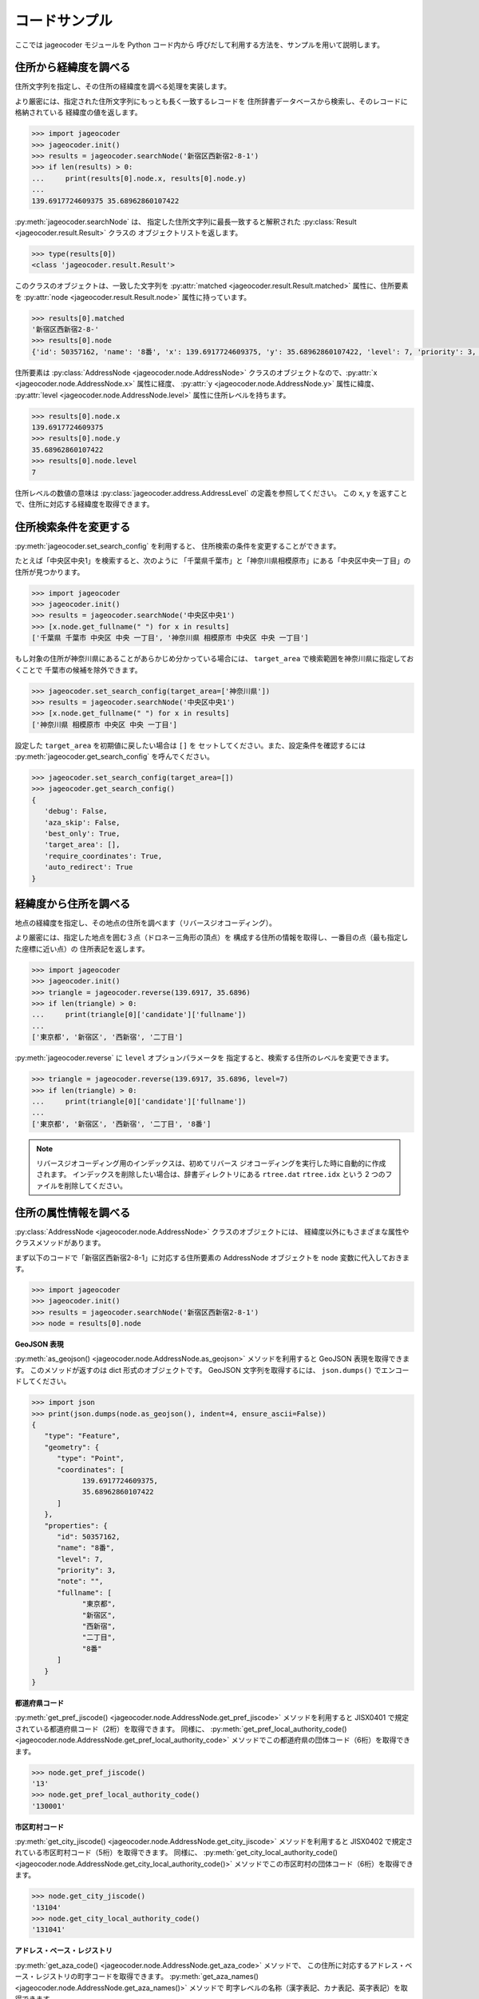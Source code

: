 コードサンプル
==============

ここでは jageocoder モジュールを Python コード内から
呼びだして利用する方法を、サンプルを用いて説明します。

.. _sample-geocoding:

住所から経緯度を調べる
----------------------

住所文字列を指定し、その住所の経緯度を調べる処理を実装します。

より厳密には、指定された住所文字列にもっとも長く一致するレコードを
住所辞書データベースから検索し、そのレコードに格納されている
経緯度の値を返します。

.. code-block:: python

   >>> import jageocoder
   >>> jageocoder.init()
   >>> results = jageocoder.searchNode('新宿区西新宿2-8-1')
   >>> if len(results) > 0:
   ...     print(results[0].node.x, results[0].node.y)
   ...
   139.6917724609375 35.68962860107422

:py:meth:`jageocoder.searchNode` は、
指定した住所文字列に最長一致すると解釈された
:py:class:`Result <jageocoder.result.Result>` クラスの
オブジェクトリストを返します。

.. code-block:: python

   >>> type(results[0])
   <class 'jageocoder.result.Result'>

このクラスのオブジェクトは、一致した文字列を
:py:attr:`matched <jageocoder.result.Result.matched>` 属性に、住所要素を
:py:attr:`node <jageocoder.result.Result.node>` 属性に持っています。

.. code-block:: python

   >>> results[0].matched
   '新宿区西新宿2-8-'
   >>> results[0].node
   {'id': 50357162, 'name': '8番', 'x': 139.6917724609375, 'y': 35.68962860107422, 'level': 7, 'priority': 3, 'note': '', 'fullname': ['東京都', '新宿区', '西新宿', '二丁目', '8番']}

住所要素は :py:class:`AddressNode <jageocoder.node.AddressNode>`
クラスのオブジェクトなので、:py:attr:`x <jageocoder.node.AddressNode.x>`
属性に経度、 :py:attr:`y <jageocoder.node.AddressNode.y>` 属性に緯度、
:py:attr:`level <jageocoder.node.AddressNode.level>` 属性に住所レベルを持ちます。

.. code-block:: python

   >>> results[0].node.x
   139.6917724609375
   >>> results[0].node.y
   35.68962860107422
   >>> results[0].node.level
   7

住所レベルの数値の意味は :py:class:`jageocoder.address.AddressLevel`
の定義を参照してください。
この x, y を返すことで、住所に対応する経緯度を取得できます。

.. _sample-set-search-config:

住所検索条件を変更する
----------------------

:py:meth:`jageocoder.set_search_config` を利用すると、
住所検索の条件を変更することができます。

たとえば「中央区中央1」を検索すると、次のように
「千葉県千葉市」と「神奈川県相模原市」にある「中央区中央一丁目」の
住所が見つかります。

.. code-block:: python

   >>> import jageocoder
   >>> jageocoder.init()
   >>> results = jageocoder.searchNode('中央区中央1')
   >>> [x.node.get_fullname(" ") for x in results]
   ['千葉県 千葉市 中央区 中央 一丁目', '神奈川県 相模原市 中央区 中央 一丁目']

もし対象の住所が神奈川県にあることがあらかじめ分かっている場合には、
``target_area`` で検索範囲を神奈川県に指定しておくことで
千葉市の候補を除外できます。

.. code-block:: python

   >>> jageocoder.set_search_config(target_area=['神奈川県'])
   >>> results = jageocoder.searchNode('中央区中央1')
   >>> [x.node.get_fullname(" ") for x in results]
   ['神奈川県 相模原市 中央区 中央 一丁目']

設定した ``target_area`` を初期値に戻したい場合は ``[]`` を
セットしてください。また、設定条件を確認するには
:py:meth:`jageocoder.get_search_config` を呼んでください。

.. code-block:: python

   >>> jageocoder.set_search_config(target_area=[])
   >>> jageocoder.get_search_config()
   {
      'debug': False,
      'aza_skip': False,
      'best_only': True,
      'target_area': [],
      'require_coordinates': True,
      'auto_redirect': True
   }

.. _sample-reverse-geocoding:

経緯度から住所を調べる
----------------------

地点の経緯度を指定し、その地点の住所を調べます（リバースジオコーディング）。

より厳密には、指定した地点を囲む３点（ドロネー三角形の頂点）を
構成する住所の情報を取得し、一番目の点（最も指定した座標に近い点）の
住所表記を返します。

.. code-block:: python

   >>> import jageocoder
   >>> jageocoder.init()
   >>> triangle = jageocoder.reverse(139.6917, 35.6896)
   >>> if len(triangle) > 0:
   ...     print(triangle[0]['candidate']['fullname'])
   ...
   ['東京都', '新宿区', '西新宿', '二丁目']

:py:meth:`jageocoder.reverse` に ``level`` オプションパラメータを
指定すると、検索する住所のレベルを変更できます。

.. code-block:: python

   >>> triangle = jageocoder.reverse(139.6917, 35.6896, level=7)
   >>> if len(triangle) > 0:
   ...     print(triangle[0]['candidate']['fullname'])
   ...
   ['東京都', '新宿区', '西新宿', '二丁目', '8番']

.. note::

   リバースジオコーディング用のインデックスは、初めてリバース
   ジオコーディングを実行した時に自動的に作成されます。
   インデックスを削除したい場合は、辞書ディレクトリにある
   ``rtree.dat`` ``rtree.idx`` という 2 つのファイルを削除してください。

.. _sample-node-methods:

住所の属性情報を調べる
----------------------

:py:class:`AddressNode <jageocoder.node.AddressNode>`
クラスのオブジェクトには、
経緯度以外にもさまざまな属性やクラスメソッドがあります。

まず以下のコードで「新宿区西新宿2-8-1」に対応する住所要素の
AddressNode オブジェクトを node 変数に代入しておきます。

.. code-block:: python

   >>> import jageocoder
   >>> jageocoder.init()
   >>> results = jageocoder.searchNode('新宿区西新宿2-8-1')
   >>> node = results[0].node

**GeoJSON 表現**

:py:meth:`as_geojson() <jageocoder.node.AddressNode.as_geojson>`
メソッドを利用すると GeoJSON 表現を取得できます。
このメソッドが返すのは dict 形式のオブジェクトです。
GeoJSON 文字列を取得するには、 ``json.dumps()`` でエンコードしてください。

.. code-block:: python

   >>> import json
   >>> print(json.dumps(node.as_geojson(), indent=4, ensure_ascii=False))
   {
      "type": "Feature",
      "geometry": {
         "type": "Point",
         "coordinates": [
               139.6917724609375,
               35.68962860107422
         ]
      },
      "properties": {
         "id": 50357162,
         "name": "8番",
         "level": 7,
         "priority": 3,
         "note": "",
         "fullname": [
               "東京都",
               "新宿区",
               "西新宿",
               "二丁目",
               "8番"
         ]
      }
   }

**都道府県コード**

:py:meth:`get_pref_jiscode() <jageocoder.node.AddressNode.get_pref_jiscode>`
メソッドを利用すると JISX0401 で規定されている都道府県コード（2桁）を取得できます。
同様に、 :py:meth:`get_pref_local_authority_code() <jageocoder.node.AddressNode.get_pref_local_authority_code>`
メソッドでこの都道府県の団体コード（6桁）を取得できます。

.. code-block:: python

   >>> node.get_pref_jiscode()
   '13'
   >>> node.get_pref_local_authority_code()
   '130001'

**市区町村コード**

:py:meth:`get_city_jiscode() <jageocoder.node.AddressNode.get_city_jiscode>`
メソッドを利用すると
JISX0402 で規定されている市区町村コード（5桁）を取得できます。
同様に、 :py:meth:`get_city_local_authority_code() <jageocoder.node.AddressNode.get_city_local_authority_code()>`
メソッドでこの市区町村の団体コード（6桁）を取得できます。

.. code-block:: python

   >>> node.get_city_jiscode()
   '13104'
   >>> node.get_city_local_authority_code()
   '131041'

**アドレス・ベース・レジストリ**

:py:meth:`get_aza_code() <jageocoder.node.AddressNode.get_aza_code>` メソッドで、
この住所に対応するアドレス・ベース・レジストリの町字コードを取得できます。
:py:meth:`get_aza_names() <jageocoder.node.AddressNode.get_aza_names()>` メソッドで
町字レベルの名称（漢字表記、カナ表記、英字表記）を取得できます。

.. code-block:: python

   >>> node.get_aza_code()
   '131040023002'
   >>> node.get_aza_names()
   [[1, '東京都', 'トウキョウト', 'Tokyo', '13'], [3, '新宿区', 'シンジュクク', 'Shinjuku-ku', '13104'], [5, '西新宿', 'ニシシンジュク', '', '131040023'], [6, '二 丁目', '２チョウメ', '2chome', '131040023002']]

:py:meth:`get_aza_names() <jageocoder.node.AddressNode.get_aza_names()>` は
v1.3 から list オブジェクトを返すように変更されました。

**郵便番号**

:py:meth:`get_postcode() <jageocoder.node.AddressNode.get_postcode>` メソッドで
郵便番号を取得できます。ただしビルや事業者の郵便番号は登録されていません。

.. code-block:: python

   >>> node.get_postcode()
   '1600023'

**地図URLのリンク**

:py:meth:`get_gsimap_link() <jageocoder.node.AddressNode.get_gsimap_link>`
メソッドで地理院地図へのリンクURLを、
:py:meth:`get_googlemap_link() <jageocoder.node.AddressNode.get_googlemap_link>`
メソッドでGoogle 地図へのリンクURLを生成します。

これらのリンクは座標から生成しています。

.. code-block:: python

   >>> node.get_gsimap_link()
   'https://maps.gsi.go.jp/#16/35.689629/139.691772/'
   >>> node.get_googlemap_link()
   'https://maps.google.com/maps?q=35.689629,139.691772&z=16'

**親ノードを辿る**

「親ノード」とは、住所の一つ上の階層を表すノードのことです。
AddressNode の属性 :py:attr:`parent <jageocoder.node.AddressNode.parent>`
で取得できます。

今 node は '8番' を指しているので、親ノードは '二丁目' になります。

.. code-block:: python

   >>> parent = node.parent
   >>> parent.get_fullname()
   ['東京都', '新宿区', '西新宿', '二丁目']
   >>> parent.x, parent.y
   (139.6917724609375, 35.689449310302734)

**子ノードを辿る**

「子ノード」とは、住所の一つ下の階層を表すノードのことです。
AddressNode の属性 :py:attr:`children <jageocoder.node.AddressNode.children>`
で取得します。

親ノードは一つですが、子ノードは複数あります。
今 parent は '二丁目' を指しているので、子ノードは
そこに含まれる街区レベル（○番）を持つノードのリストになります。

.. code-block:: python

   >>> parent.children
   [{'id': 50357153, 'name': '1番', 'x': 139.6939239501953, 'y': 35.6916618347168, 'level': 7, 'priority': 3, 'note': '', 'fullname': ['東京都', '新宿区', '西新宿', '二丁目', '1番']}, {'id': 50357154, 'name': '10番', 'x': 139.689697265625, 'y': 35.687679290771484, 'level': 7, 'priority': 3, 'note': '', 'fullname': ['東京都', '新宿区', '西新宿', '二丁目', '10番']}, {'id': 50357155, 'name': '11番', 'x': 139.6876983642578, 'y': 35.691104888916016, 'level': 7, 'priority': 3, 'note': '', 'fullname': ['東京都', '新宿区', '西新宿', '二丁目', '11番']}, {'id': 50357156, 'name': '2番', 'x': 139.6943359375, 'y': 35.68998718261719, 'level': 7, 'priority': 3, 'note': '', 'fullname': ['東京都', '新宿区', '西新宿', '二丁目', '2番']}, {'id': 50357157, 'name': '3番', 'x': 139.6947784423828, 'y': 35.68826675415039, 'level': 7, 'priority': 3, 'note': '', 'fullname': ['東京都', '新宿区', '西新宿', '二丁目', '3番']}, {'id': 50357158, 'name': '4番', 'x': 139.69332885742188, 'y': 35.688148498535156, 'level': 7, 'priority': 3, 'note': '', 'fullname': ['東京都', '新宿区', '西新宿', '二丁目', '4番']}, {'id': 50357159, 'name': '5番', 'x': 139.69297790527344, 'y': 35.68976593017578, 'level': 7, 'priority': 3, 'note': '', 'fullname': ['東京都', '新宿区', '西新宿', '二丁目', '5番']}, {'id': 50357160, 'name': '6番', 'x': 139.6924591064453, 'y': 35.6920166015625, 'level': 7, 'priority': 3, 'note': '', 'fullname': ['東京都', '新宿区', '西新宿', '二丁目', '6番']}, {'id': 50357161, 'name': '7番', 'x': 139.69137573242188, 'y': 35.691253662109375, 'level': 7, 'priority': 3, 'note': '', 'fullname': ['東京都', '新宿区', '西新宿', '二丁目', '7番']}, {'id': 50357162, 'name': '8番', 'x': 139.6917724609375, 'y': 35.68962860107422, 'level': 7, 'priority': 3, 'note': '', 'fullname': ['東京都', '新宿区', '西新宿', '二丁目', '8番']}, {'id': 50357163, 'name': '9番', 'x': 139.692138671875, 'y': 35.688079833984375, 'level': 7, 'priority': 3, 'note': '', 'fullname': ['東京都', '新宿区', '西新宿', '二丁目', '9番']}]
   >>> [child.name for child in parent.children]
   ['1番', '10番', '11番', '2番', '3番', '4番', '5番', '6番', '7番', '8番', '9番']

AddressNode のメソッドのより詳しい説明は API リファレンスの
:doc:`api_node` を参照してください。
